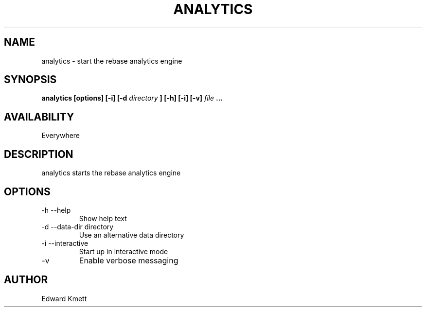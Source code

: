 .TH ANALYTICS 1 LOCAL
.SH NAME
analytics - start the rebase analytics engine
.SH SYNOPSIS
.B analytics [options]
.B [-i] [-d
.I directory
.B ] [-h] [-i] [-v]
.I file
.B ...
.SH AVAILABILITY
Everywhere
.SH DESCRIPTION
analytics starts the rebase analytics engine
.SH OPTIONS
.IP "-h --help"
Show help text
.IP "-d --data-dir directory"
Use an alternative data directory
.IP "-i --interactive"
Start up in interactive mode
.IP -v
Enable verbose messaging
.SH AUTHOR
Edward Kmett
